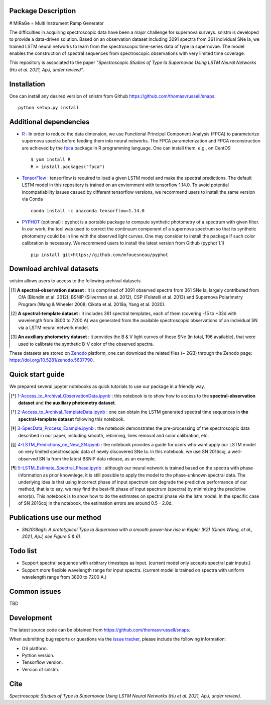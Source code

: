 Package Description
-------------------
# MIRaGe = Multi Instrument Ramp Generator

The difficulties in acquiring spectroscopic data have been a major challenge for supernova surveys. snlstm is developed to provide a data-driven solution. Based on an observation dataset including 3091 spectra from 361 individual SNe Ia, we trained LSTM neural networks to learn from the spectroscopic time-series data of type Ia supernovae. The model enables the construction of spectral sequences from spectroscopic observations with very limited time coverage. 

This repository is associated to the paper "*Spectroscopic Studies of Type Ia Supernovae Using LSTM Neural Networks (Hu et al. 2021, ApJ, under review)*".

.. image:: https://zenodo.org/badge/doi/10.5281/zenodo.5637790.svg
    :target: https://doi.org/10.5281/zenodo.5637790
.. image:: https://img.shields.io/badge/License-MIT-red.svg
    :target: https://opensource.org/licenses/MIT
.. image:: https://img.shields.io/badge/python-3.7-green.svg
    :target: https://www.python.org/downloads/release/python-370/

Installation
-----------
One can install any desired version of snlstm from Github `<https://github.com/thomasvrussell/snaps>`_: ::

    python setup.py install

Additional dependencies
-----------

- `R <https://www.r-project.org>`_ : In order to reduce the data dimension, we use Functional Principal Component Analysis (FPCA) to parameterize supernova spectra before feeding them into neural networks. The FPCA parameterization and FPCA reconstruction are achieved by the `fpca <https://CRAN.R-project.org/package=fpca>`_ package in R programming language. One can install them, e.g., on CentOS ::

    $ yum install R
    R > install.packages("fpca")

- `TensorFlow <https://github.com/tensorflow/tensorflow>`_ : tensorflow is required to load a given LSTM model and make the spectral predictions. The default LSTM model in this repository is trained on an enviornment with tensorflow 1.14.0. To avoid potential incompatiability issues casued by different tensorflow versions, we recommend users to install the same version via Conda ::

    conda install -c anaconda tensorflow=1.14.0

- `PYPHOT <https://github.com/mfouesneau/pyphot>`_ (optional) : pyphot is a portable package to compute synthetic photometry of a spectrum with given filter. In our work, the tool was used to correct the continuum component of a supernova spectrum so that its synthetic photometry could be in line with the observed light curves. One may consider to install the package if such color calibration is necessary. We recommend users to install the latest version from Github (pyphot 1.1) ::

    pip install git+https://github.com/mfouesneau/pyphot

Download archival datasets
-----------

snlstm allows users to access to the following archival datasets 

.. [#] **A spectral-observation dataset** : it is comprised of 3091 observed spectra from 361 SNe Ia, largely contributed from CfA (Blondin et al. 2012), BSNIP (Silverman et al. 2012), CSP (Folatelli et al. 2013) and Supernova Polarimetry Program (Wang & Wheeler 2008; Cikota et al. 2019a; Yang et al. 2020).

.. [#] **A spectral-template dataset** : it includes 361 spectral templates, each of them (covering -15 to +33d with wavelength from 3800 to 7200 A) was generated from the available spectroscopic observations of an individual SN via a LSTM neural network model.

.. [#] **An auxiliary photometry dataset** : it provides the B & V light curves of these SNe (in total, 196 available), that were used to calibrate the synthetic B-V color of the observed spectra.

These datasets are stored on `Zenodo <https://zenodo.org>`_ platform, one can download the related files (~ 2GB) through the Zenodo page: `<https://doi.org/10.5281/zenodo.5637790>`_.

Quick start guide
-----------

We prepared several jupyter notebooks as quick tutorials to use our package in a friendly way.

.. [*] `1-Access_to_Archival_ObservationData.ipynb <https://github.com/thomasvrussell/snaps/blob/main/notebooks/1-Access_to_Archival_ObservationData.ipynb>`_ : this notebook is to show how to access to the **spectral-observation dataset** and **the auxiliary photometry dataset**.  

.. [*] `2-Access_to_Archival_TemplateData.ipynb <https://github.com/thomasvrussell/snaps/blob/main/notebooks/2-Access_to_Archival_TemplateData.ipynb>`_ : one can obtain the LSTM generated spectral time sequences in **the spectral-template dataset** following this notebook.

.. [*] `3-SpecData_Process_Example.ipynb <https://github.com/thomasvrussell/snaps/blob/main/notebooks/3-SpecData_Process_Example.ipynb>`_ : the notebook demonstrates the pre-processing of the spectroscopic data described in our paper, including smooth, rebinning, lines removal and color calibration, etc.

.. [*] `4-LSTM_Predictions_on_New_SN.ipynb <https://github.com/thomasvrussell/snaps/blob/main/notebooks/4-LSTM_Predictions_on_New_SN.ipynb>`_ : the notebook provides a guide for users who want apply our LSTM model on very limited spectroscopic data of newly discovered SNe Ia. In this notebook, we use SN 2016coj, a well-observed SN Ia from the latest BSNIP data release, as an example.

.. [*] `5-LSTM_Estimate_Spectral_Phase.ipynb <https://github.com/thomasvrussell/snaps/blob/main/notebooks/5-LSTM_Estimate_Spectral_Phase.ipynb>`_ : although our neural network is trained based on the spectra with phase information as prior knownlege, it is still possible to apply the model to the phase-unknown spectral data. The underlying idea is that using incorrect phase of input spectrum can degrade the predictive performance of our method, that is to say, we may find the best-fit phase of input spectrum (spectra) by minimizing the predictive error(s). This notebook is to show how to do the estimates on spectral phase via the lstm model. In the specific case of SN 2016coj in the notebook, the estimation errors are around 0.5 - 2.0d.

Publications use our method
-----------

- *SN2018agk: A prototypical Type Ia Supernova with a smooth power-law rise in Kepler (K2) (Qinan Wang, et al., 2021, ApJ, see Figure 5 & 6)*.

Todo list
-----------

- Support spectral sequence with arbitrary timesteps as input. (current model only accepts spectral pair inputs.)

- Support more flexible wavelength range for input spectra. (current model is trained on spectra with uniform wavelength range from 3800 to 7200 A.)

Common issues
-----------

TBD

Development
-----------
The latest source code can be obtained from
`<https://github.com/thomasvrussell/snaps>`_.

When submitting bug reports or questions via the `issue tracker 
<https://github.com/thomasvrussell/snaps/issues>`_, please include the following 
information:

- OS platform.
- Python version.
- Tensorflow version.
- Version of snlstm.

Cite
------

*Spectroscopic Studies of Type Ia Supernovae Using LSTM Neural Networks (Hu et al. 2021, ApJ, under review)*. 
